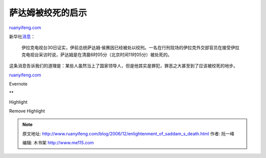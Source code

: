 .. _200612_enlightenment_of_saddam_s_death:

萨达姆被绞死的启示
=====================================

`ruanyifeng.com <http://www.ruanyifeng.com/blog/2006/12/enlightenment_of_saddam_s_death.html>`__

新华社\ `消息 <http://news.sina.com.cn/w/2006-12-30/124310898936s.shtml>`__\ ：

    伊拉克电视台30日证实，伊前总统萨达姆·侯赛因已经被处以绞刑。一名在行刑现场的伊拉克外交部官员在接受伊拉克电视台采访时说，萨达姆是在清晨6时05分（北京时间11时05分）被处死的。

这条消息告诉我们的道理是：某些人虽然当上了国家领导人，但是他其实是罪犯，罪恶之大甚至到了应该被绞死的地步。

`ruanyifeng.com <http://www.ruanyifeng.com/blog/2006/12/enlightenment_of_saddam_s_death.html>`__

Evernote

**

Highlight

Remove Highlight

.. note::
    原文地址: http://www.ruanyifeng.com/blog/2006/12/enlightenment_of_saddam_s_death.html 
    作者: 阮一峰 

    编辑: 木书架 http://www.me115.com